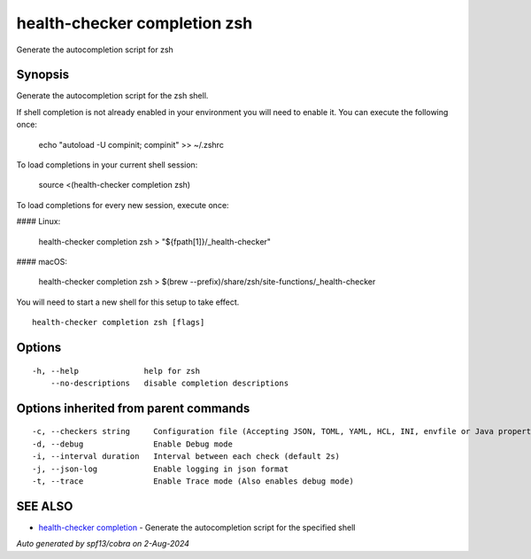 .. _health-checker_completion_zsh:

health-checker completion zsh
-----------------------------

Generate the autocompletion script for zsh

Synopsis
~~~~~~~~


Generate the autocompletion script for the zsh shell.

If shell completion is not already enabled in your environment you will need
to enable it.  You can execute the following once:

	echo "autoload -U compinit; compinit" >> ~/.zshrc

To load completions in your current shell session:

	source <(health-checker completion zsh)

To load completions for every new session, execute once:

#### Linux:

	health-checker completion zsh > "${fpath[1]}/_health-checker"

#### macOS:

	health-checker completion zsh > $(brew --prefix)/share/zsh/site-functions/_health-checker

You will need to start a new shell for this setup to take effect.


::

  health-checker completion zsh [flags]

Options
~~~~~~~

::

  -h, --help              help for zsh
      --no-descriptions   disable completion descriptions

Options inherited from parent commands
~~~~~~~~~~~~~~~~~~~~~~~~~~~~~~~~~~~~~~

::

  -c, --checkers string     Configuration file (Accepting JSON, TOML, YAML, HCL, INI, envfile or Java properties formats) (default "checkers.yaml")
  -d, --debug               Enable Debug mode
  -i, --interval duration   Interval between each check (default 2s)
  -j, --json-log            Enable logging in json format
  -t, --trace               Enable Trace mode (Also enables debug mode)

SEE ALSO
~~~~~~~~

* `health-checker completion <health-checker_completion.rst>`_ 	 - Generate the autocompletion script for the specified shell

*Auto generated by spf13/cobra on 2-Aug-2024*
